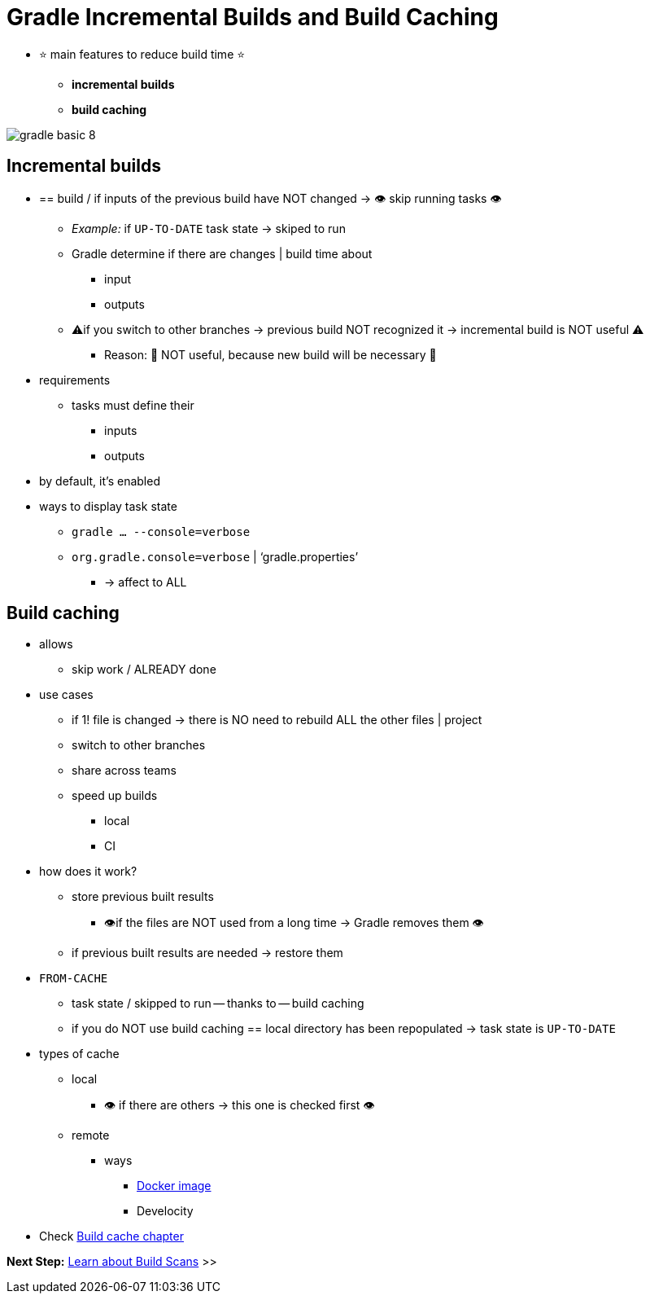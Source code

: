 // Copyright (C) 2023 Gradle, Inc.
//
// Licensed under the Creative Commons Attribution-Noncommercial-ShareAlike 4.0 International License.;
// you may not use this file except in compliance with the License.
// You may obtain a copy of the License at
//
//      https://creativecommons.org/licenses/by-nc-sa/4.0/
//
// Unless required by applicable law or agreed to in writing, software
// distributed under the License is distributed on an "AS IS" BASIS,
// WITHOUT WARRANTIES OR CONDITIONS OF ANY KIND, either express or implied.
// See the License for the specific language governing permissions and
// limitations under the License.

[[gradle_optimizations]]
= Gradle Incremental Builds and Build Caching

* ⭐ main features to reduce build time ⭐
    ** *incremental builds*
    ** *build caching*

image::gradle-basic-8.png[]

== Incremental builds

* == build / if inputs of the previous build have NOT changed → 👁️ skip running tasks 👁️
    ** _Example:_ if `UP-TO-DATE` task state -> skiped to run
    ** Gradle determine if there are changes | build time about
        *** input
        *** outputs
    ** ⚠️if you switch to other branches → previous build NOT recognized it → incremental build is NOT useful ⚠️
        *** Reason: 🧠 NOT useful, because new build will be necessary 🧠
* requirements
    ** tasks must define their
        *** inputs
        *** outputs
* by default, it's enabled
* ways to display task state
    ** `gradle … --console=verbose`
    ** `org.gradle.console=verbose` | ‘gradle.properties’
        *** -> affect to ALL

== Build caching

* allows
    ** skip work / ALREADY done
* use cases
    ** if 1! file is changed -> there is NO need to rebuild ALL the other files | project
    ** switch to other branches
    ** share across teams
    ** speed up builds
        *** local
        *** CI
* how does it work?
    ** store previous built results
        *** 👁️if the files are NOT used from a long time → Gradle removes them 👁️
    ** if previous built results are needed -> restore them
* `FROM-CACHE`
    ** task state / skipped to run -- thanks to -- build caching
    ** if you do NOT use build caching == local directory has been repopulated -> task state is `UP-TO-DATE`
* types of cache
    ** local
        *** 👁️ if there are others -> this one is checked first 👁️
    ** remote
        *** ways
            **** link:https://hub.docker.com/r/gradle/build-cache-node[Docker image]
            **** Develocity
* Check <<build_cache#build_cache,Build cache chapter>>

[.text-right]
**Next Step:** <<build_scans.adoc#build_scans,Learn about Build Scans>> >>
